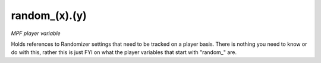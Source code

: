 random_(x).(y)
==============

*MPF player variable*

Holds references to Randomizer settings that need to be
tracked on a player basis. There is nothing you need to know
or do with this, rather this is just FYI on what the player
variables that start with "random\_" are.

